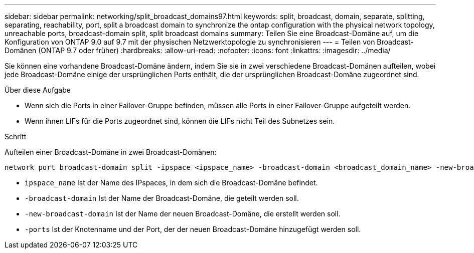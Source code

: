 ---
sidebar: sidebar 
permalink: networking/split_broadcast_domains97.html 
keywords: split, broadcast, domain, separate, splitting, separating, reachability, port, split a broadcast domain to synchronize the ontap configuration with the physical network topology, unreachable ports, broadcast-domain split, split broadcast domains 
summary: Teilen Sie eine Broadcast-Domäne auf, um die Konfiguration von ONTAP 9.0 auf 9.7 mit der physischen Netzwerktopologie zu synchronisieren 
---
= Teilen von Broadcast-Domänen (ONTAP 9.7 oder früher)
:hardbreaks:
:allow-uri-read: 
:nofooter: 
:icons: font
:linkattrs: 
:imagesdir: ../media/


[role="lead"]
Sie können eine vorhandene Broadcast-Domäne ändern, indem Sie sie in zwei verschiedene Broadcast-Domänen aufteilen, wobei jede Broadcast-Domäne einige der ursprünglichen Ports enthält, die der ursprünglichen Broadcast-Domäne zugeordnet sind.

.Über diese Aufgabe
* Wenn sich die Ports in einer Failover-Gruppe befinden, müssen alle Ports in einer Failover-Gruppe aufgeteilt werden.
* Wenn ihnen LIFs für die Ports zugeordnet sind, können die LIFs nicht Teil des Subnetzes sein.


.Schritt
Aufteilen einer Broadcast-Domäne in zwei Broadcast-Domänen:

....
network port broadcast-domain split -ipspace <ipspace_name> -broadcast-domain <broadcast_domain_name> -new-broadcast-domain <broadcast_domain_name> -ports <node:port,node:port>
....
* `ipspace_name` Ist der Name des IPspaces, in dem sich die Broadcast-Domäne befindet.
* `-broadcast-domain` Ist der Name der Broadcast-Domäne, die geteilt werden soll.
* `-new-broadcast-domain` Ist der Name der neuen Broadcast-Domäne, die erstellt werden soll.
* `-ports` Ist der Knotenname und der Port, der der neuen Broadcast-Domäne hinzugefügt werden soll.

